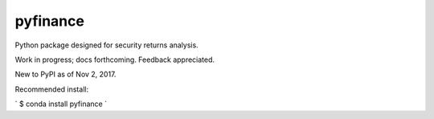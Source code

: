 pyfinance
=========

Python package designed for security returns analysis.

Work in progress; docs forthcoming. Feedback appreciated.

New to PyPI as of Nov 2, 2017.

Recommended install:

`
$ conda install pyfinance
`
